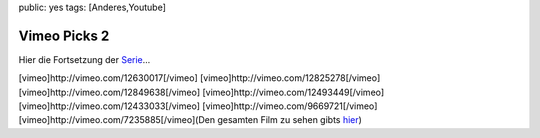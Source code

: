 public: yes
tags: [Anderes,Youtube]

Vimeo Picks 2
=============

Hier die Fortsetzung der `Serie </2009/09/vimeo-picks-1/>`_...

[vimeo]http://vimeo.com/12630017[/vimeo]
[vimeo]http://vimeo.com/12825278[/vimeo]
[vimeo]http://vimeo.com/12849638[/vimeo]
[vimeo]http://vimeo.com/12493449[/vimeo]
[vimeo]http://vimeo.com/12433033[/vimeo]
[vimeo]http://vimeo.com/9669721[/vimeo]
[vimeo]http://vimeo.com/7235885[/vimeo](Den gesamten Film zu sehen gibts
`hier <http://vimeo.com/11885622>`_)

